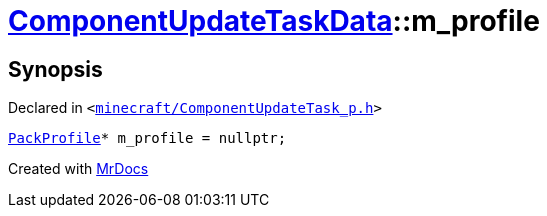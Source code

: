 [#ComponentUpdateTaskData-m_profile]
= xref:ComponentUpdateTaskData.adoc[ComponentUpdateTaskData]::m&lowbar;profile
:relfileprefix: ../
:mrdocs:


== Synopsis

Declared in `&lt;https://github.com/PrismLauncher/PrismLauncher/blob/develop/minecraft/ComponentUpdateTask_p.h#L23[minecraft&sol;ComponentUpdateTask&lowbar;p&period;h]&gt;`

[source,cpp,subs="verbatim,replacements,macros,-callouts"]
----
xref:PackProfile.adoc[PackProfile]* m&lowbar;profile = nullptr;
----



[.small]#Created with https://www.mrdocs.com[MrDocs]#
